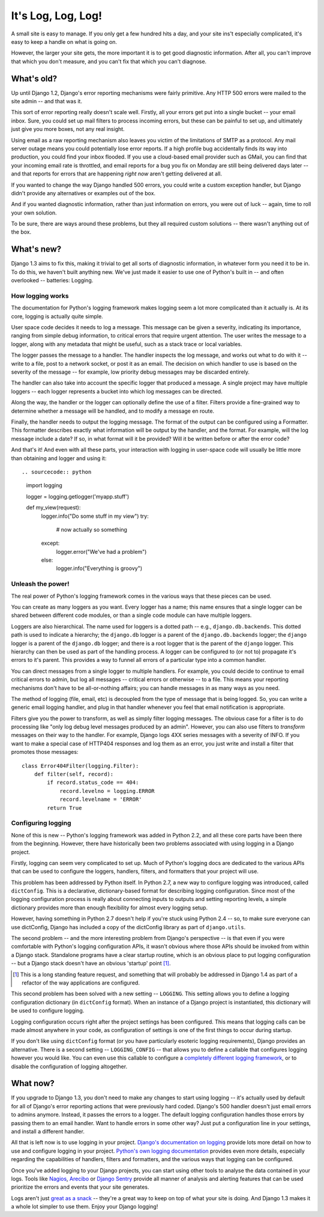 ###################
It's Log, Log, Log!
###################


A small site is easy to manage. If you only get a few hundred hits a
day, and your site ins't especially complicated, it's easy to keep a
handle on what is going on.

However, the larger your site gets, the more important it is to get
good diagnostic information. After all, you can't improve that which
you don't measure, and you can't fix that which you can't diagnose.

What's old?
===========

Up until Django 1.2, Django's error reporting mechanisms were fairly
primitive. Any HTTP 500 errors were mailed to the site admin -- and
that was it.

This sort of error reporting really doesn't scale well.  Firstly, all
your errors get put into a single bucket -- your email inbox. Sure,
you could set up mail filters to process incoming errors, but these
can be painful to set up, and ultimately just give you more boxes, not
any real insight.

Using email as a raw reporting mechanism also leaves you victim
of the limitations of SMTP as a protocol. Any mail server outage means
you could potentially lose error reports. If a high profile bug
accidentally finds its way into production, you could find your inbox
flooded. If you use a cloud-based email provider such as GMail, you
can find that your incoming email rate is throttled, and email reports
for a bug you fix on Monday are still being delivered days later --
and that reports for errors that are happening *right now* aren't
getting delivered at all.

If you wanted to change the way Django handled 500 errors, you could
write a custom exception handler, but Django didn't provide any
alternatives or examples out of the box.

And if you wanted diagnostic information, rather than just information
on errors, you were out of luck -- again, time to roll your own
solution.

To be sure, there are ways around these problems, but they all
required custom solutions -- there wasn't anything out of the box.

What's new?
===========

Django 1.3 aims to fix this, making it trivial to get all sorts of
diagnostic information, in whatever form you need it to be in. To do
this, we haven't built anything new. We've just made it easier to use
one of Python's built in -- and often overlooked -- batteries:
Logging.

How logging works
-----------------

The documentation for Python's logging framework makes logging seem a
lot more complicated than it actually is. At its core, logging is
actually quite simple.

User space code decides it needs to log a message. This message can be
given a severity, indicating its importance, ranging from simple
debug information, to critical errors that require urgent attention.
The user writes the message to a logger, along with any metadata that
might be useful, such as a stack trace or local variables.

The logger passes the message to a handler. The handler inspects the
log message, and works out what to do with it -- write to a file, post
to a network socket, or post it as an email. The decision on which
handler to use is based on the severity of the message -- for example,
low priority debug messages may be discarded entirely.

The handler can also take into account the specific logger that
produced a message. A single project may have multiple loggers -- each
logger represents a bucket into which log messages can be directed.

Along the way, the handler or the logger can optionally define the use
of a filter. Filters provide a fine-grained way to determine whether a
message will be handled, and to modify a message en route.

Finally, the handler needs to output the logging message. The format
of the output can be configured using a Formatter. This formatter
describes exactly what information will be output by the handler, and
the format. For example, will the log message include a date? If so,
in what format will it be provided? Will it be written before or after
the error code?

And that's it! And even with all these parts, your interaction with
logging in user-space code will usually be little more than obtaining
and logger and using it::

.. sourcecode:: python

    import logging

    logger = logging.getlogger('myapp.stuff')

    def my_view(request):
        logger.info("Do some stuff in my view")
        try:
            # now actually so something
        except:
            logger.error("We've had a problem")
        else:
            logger.info("Everything is groovy")


Unleash the power!
------------------

The real power of Python's logging framework comes in the various ways
that these pieces can be used.

You can create as many loggers as you want. Every logger has a name;
this name ensures that a single logger can be shared between different
code modules, or than a single code module can have multiple loggers.

Loggers are also hierarchical. The name used for loggers is a dotted
path -- e.g., ``django.db.backends``. This dotted path is used to
indicate a hierarchy; the ``django.db`` logger is a parent of the
``django.db.backends`` logger; the ``django`` logger is a parent of
the ``django.db`` logger; and there is a root logger that is the
parent of the ``django`` logger. This hierarchy can then be used as
part of the handling process. A logger can be configured to (or not
to) propagate it's errors to it's parent. This provides a way to
funnel all errors of a particular type into a common handler.

You can direct messages from a single logger to multiple handlers. For
example, you could decide to continue to email critical errors to
admin, but log all messages -- critical errors or otherwise -- to a
file. This means your reporting mechanisms don't have to be
all-or-nothing affairs; you can handle messages in as many ways as you
need.

The method of logging (file, email, etc) is decoupled from the type of
message that is being logged. So, you can write a generic email
logging handler, and plug in that handler whenever you feel that email
notification is appropriate.

Filters give you the power to transform, as well as simply filter
logging messages. The obvious case for a filter is to do processing
like "only log debug level messages produced by an admin". However,
you can also use filters to *transform* messages on their way to the
handler. For example, Django logs 4XX series messages with a severity
of INFO. If you want to make a special case of HTTP404 responses and
log them as an error, you just write and install a filter that
promotes those messages::

    class Error404Filter(logging.Filter):
        def filter(self, record):
            if record.status_code == 404:
                record.levelno = logging.ERROR
                record.levelname = 'ERROR'
            return True


Configuring logging
-------------------

None of this is new -- Python's logging framework was added in Python
2.2, and all these core parts have been there from the beginning.
However, there have historically been two problems associated with
using logging in a Django project.

Firstly, logging can seem very complicated to set up. Much of Python's
logging docs are dedicated to the various APIs that can be used to
configure the loggers, handlers, filters, and formatters that your
project will use.

This problem has been addressed by Python itself. In Python 2.7, a new
way to configure logging was introduced, called ``dictConfig``. This
is a declarative, dictionary-based format for describing logging
configuration. Since most of the logging configuration process is
really about connecting inputs to outputs and setting reporting
levels, a simple dictionary provides more than enough flexibility for
almost every logging setup.

However, having something in Python 2.7 doesn't help if you're stuck
using Python 2.4 -- so, to make sure everyone can use dictConfig,
Django has included a copy of the dictConfig library as part of
``django.utils``.

The second problem -- and the more interesting problem from Django's
perspective -- is that even if you were comfortable with Python's
logging configuration APIs, it wasn't obvious where those APIs should
be invoked from within a Django stack. Standalone programs have a
clear startup routine, which is an obvious place to put logging
configuration -- but a Django stack doesn't have an obvious 'startup'
point [1]_.

.. [1] This is a long standing feature request, and something that
   will probably be addressed in Django 1.4 as part of a refactor of
   the way applications are configured.

This second problem has been solved with a new setting -- ``LOGGING``.
This setting allows you to define a logging configuration dictionary
(in ``dictConfig`` format). When an instance of a Django project is
instantiated, this dictionary will be used to configure logging.

Logging configuration occurs right after the project settings has been
configured. This means that logging calls can be made almost anywhere
in your code, as configuration of settings is one of the first things
to occur during startup.

If you don't like using ``dictConfig`` format (or you have
particularly esoteric logging requirements), Django provides an
alternative. There is a second setting -- ``LOGGING_CONFIG`` -- that
allows you to define a callable that configures logging however you
would like. You can even use this callable to configure a `completely
different logging framework`_, or to disable the configuration of
logging altogether.

.. _completely different logging framework: http://packages.python.org/Logbook/index.html

What now?
=========

If you upgrade to Django 1.3, you don't need to make any changes to
start using logging -- it's actually used by default for all of Django's
error reporting actions that were previously hard coded. Django's 500
handler doesn't just email errors to admins anymore. Instead, it
passes the errors to a logger. The default logging configuration
handles those errors by passing them to an email handler. Want to
handle errors in some other way? Just put a configuration line in your
settings, and install a different handler.


All that is left now is to use logging in your project. `Django's
documentation on logging`_ provide lots more detail on how to use and
configure logging in your project. `Python's own logging
documentation`_ provides even more details, especially regarding the
capabilities of handlers, filters and formatters, and the various ways
that logging can be configured.

Once you've added logging to your Django projects, you can start using
other tools to analyse the data contained in your logs. Tools like
Nagios_, Arecibo_ or `Django Sentry`_ provide all manner of analysis
and alerting features that can be used prioritize the errors and
events that your site generates.

Logs aren't just `great as a snack`_ -- they're a great way to keep on
top of what your site is doing. And Django 1.3 makes it a whole lot
simpler to use them. Enjoy your Django logging!

.. _Django's documentation on logging: http://docs.djangoproject.com/en/dev/topics/logging.html
.. _Python's own logging documentation: http://docs.python.org/library/logging.html
.. _Nagios: http://nagios.org
.. _Arecibo: http://areceiboapp.com
.. _Django Sentry: https://github.com/dcramer/django-sentry
.. _great as a snack: http://www.youtube.com/watch?v=hP0kWqJJZa4
